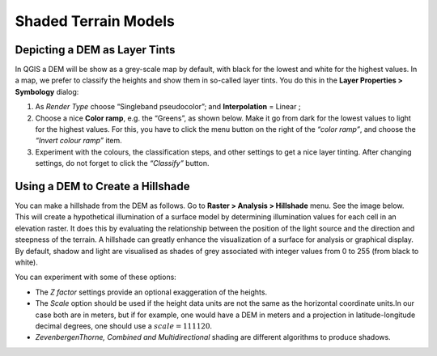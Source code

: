 .. _shaded-models:

Shaded Terrain Models
=====================


Depicting a DEM as Layer Tints
------------------------------

In QGIS a DEM will be show as a grey-scale map by default, with black for the lowest and white for the highest values. In a map, we prefer to classify the heights and show them in so-called layer tints. You do this in the **Layer Properties > Symbology** dialog:

#. As *Render Type* choose “Singleband pseudocolor”; and **Interpolation** = Linear ;
#. Choose a nice **Color ramp**, e.g. the “Greens”, as shown below. Make it go from dark for the lowest values to light for the highest values. For this, you have to click the menu button on the right of the *“color ramp”*, and choose the *“Invert colour ramp”* item.
#. Experiment with the colours, the classification steps, and other settings to get a nice layer tinting. After changing settings, do not forget to click the *“Classify”* button.

.. image:: ../_static/img/layer-tints.png 
   :align: center


Using a DEM to Create a  Hillshade
----------------------------------

You can make a hillshade from the DEM as follows. Go to **Raster > Analysis > Hillshade** menu. See the image below. This will create a hypothetical illumination of a surface model by determining illumination values for each cell in an elevation raster. It does this by evaluating the relationship between the position of the light source and the direction and steepness of the terrain. A hillshade can greatly enhance the visualization of a surface for analysis or graphical display. By default, shadow and light are visualised as shades of grey associated with integer values from 0 to 255 (from black to white).

You can experiment with some of these options:

+ The *Z factor* settings provide an optional exaggeration of the heights.
+ The *Scale* option should be used if the height data units are not the same as the horizontal coordinate units.In our case both are in meters, but if for example, one would have a DEM in meters and a projection in latitude-longitude decimal degrees, one should use a :math:`scale = 111120`.
+  *ZevenbergenThorne, Combined and Multidirectional* shading are different algorithms to produce shadows.

.. image:: ../_static/img/hillshade-win.png 
   :align: center